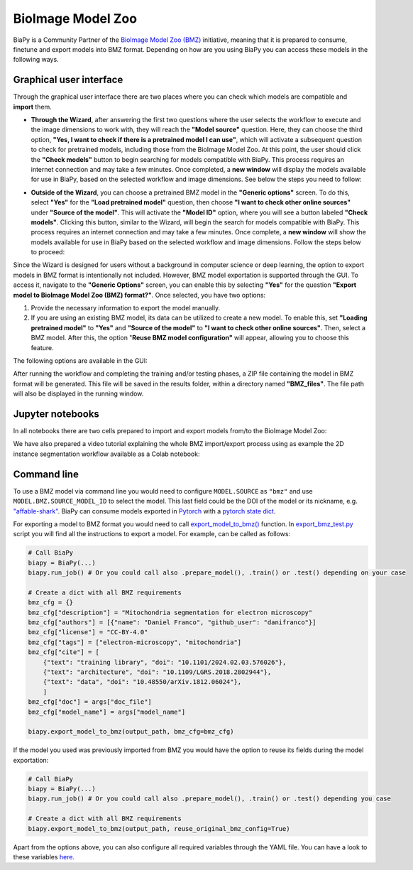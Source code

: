 BioImage Model Zoo
------------------

BiaPy is a Community Partner of the `BioImage Model Zoo (BMZ) <https://bioimage.io/#/>`__ initiative, meaning that it is prepared to consume, finetune and export models into BMZ format. Depending on how are you using BiaPy you can access these models in the following ways. 

Graphical user interface
~~~~~~~~~~~~~~~~~~~~~~~~

Through the graphical user interface there are two places where you can check which models are compatible and **import** them.  

* **Through the Wizard**, after answering the first two questions where the user selects the workflow to execute and the image dimensions to work with, they will reach the **"Model source"** question. Here, they can choose the third option, **"Yes, I want to check if there is a pretrained model I can use"**, which will activate a subsequent question to check for pretrained models, including those from the BioImage Model Zoo. At this point, the user should click the **"Check models"** button to begin searching for models compatible with BiaPy. This process requires an internet connection and may take a few minutes. Once completed, a **new window** will display the models available for use in BiaPy, based on the selected workflow and image dimensions. See below the steps you need to follow:

.. carousel::
    :show_controls:
    :data-bs-interval: false
    :show_indicators:
    :show_dark:

    .. image:: ../img/bmz/bmz_gui_step1.png

    .. image:: ../img/bmz/bmz_gui_step2.png

    .. image:: ../img/bmz/bmz_gui_step3.png

    .. image:: ../img/bmz/bmz_gui_step4.png

    .. image:: ../img/bmz/bmz_gui_step5.png

    .. image:: ../img/bmz/bmz_gui_step6.png

* **Outside of the Wizard**, you can choose a pretrained BMZ model in the **"Generic options"** screen. To do this, select **"Yes"** for the **"Load pretrained model"** question, then choose **"I want to check other online sources"** under **"Source of the model"**. This will activate the **"Model ID"** option, where you will see a button labeled **"Check models"**. Clicking this button, similar to the Wizard, will begin the search for models compatible with BiaPy. This process requires an internet connection and may take a few minutes. Once complete, a **new window** will show the models available for use in BiaPy based on the selected workflow and image dimensions. Follow the steps below to proceed:

.. carousel::
    :show_controls:
    :data-bs-interval: false
    :show_indicators:
    :show_dark:

    .. image:: ../img/bmz/bmz_gui_no_wizard_step1.png

    .. image:: ../img/bmz/bmz_gui_no_wizard_step2.png

Since the Wizard is designed for users without a background in computer science or deep learning, the option to export models in BMZ format is intentionally not included. However, BMZ model exportation is supported through the GUI. To access it, navigate to the **"Generic Options"** screen, you can enable this by selecting **"Yes"** for the question **"Export model to BioImage Model Zoo (BMZ) format?"**. Once selected, you have two options:

#. Provide the necessary information to export the model manually.

#. If you are using an existing BMZ model, its data can be utilized to create a new model. To enable this, set **"Loading pretrained model"** to **"Yes"** and **"Source of the model"** to **"I want to check other online sources"**. Then, select a BMZ model. After this, the option "**Reuse BMZ model configuration"** will appear, allowing you to choose this feature.

The following options are available in the GUI:

.. carousel::
    :show_controls:
    :show_captions_below:
    :data-bs-interval: false
    :show_indicators:
    :show_dark:

    .. figure:: ../img/bmz/bmz_gui_no_wizard_export_opt1.png

        Option 1) Provide the necessary information manually

    .. figure:: ../img/bmz/bmz_gui_no_wizard_export_opt2.png

        Option 2) Reuse BMZ model data

After running the workflow and completing the training and/or testing phases, a ZIP file containing the model in BMZ format will be generated. This file will be saved in the results folder, within a directory named **"BMZ_files"**. The file path will also be displayed in the running window.

Jupyter notebooks 
~~~~~~~~~~~~~~~~~

In all notebooks there are two cells prepared to import and export models from/to the BioImage Model Zoo:

.. carousel::
    :show_controls:
    :show_captions_below:
    :data-bs-interval: false
    :show_indicators:
    :show_dark:

    .. figure:: ../img/bmz/bmz_notebook_cell.png
        
        Import model from BioImage Model Zoo

    .. figure:: ../img/bmz/bmz_notebook_cell_export.png
        
        Export model to BioImage Model Zoo format

We have also prepared a video tutorial explaining the whole BMZ import/export process using as example the 2D instance segmentation workflow available as a Colab notebook:

.. raw:: html

    <iframe width="560" height="315" src="https://www.youtube.com/embed/R0Li3tZ7Ryc?si=HDglCfWxDFONgDlF" title="YouTube video player" frameborder="0" allow="accelerometer; autoplay; clipboard-write; encrypted-media; gyroscope; picture-in-picture; web-share" referrerpolicy="strict-origin-when-cross-origin" allowfullscreen></iframe>

\

Command line
~~~~~~~~~~~~

To use a BMZ model via command line you would need to configure ``MODEL.SOURCE`` as ``"bmz"`` and use ``MODEL.BMZ.SOURCE_MODEL_ID`` to select the model. This last field could be the DOI of the model or its nickname, e.g. `"affable-shark" <https://bioimage.io/#/?id=10.5281%2Fzenodo.5764892>`__. BiaPy can consume models exported in `Pytorch <https://pytorch.org/>`__ with a `pytorch state dict <https://pytorch.org/tutorials/recipes/recipes/what_is_state_dict.html#:~:text=A%20state_dict%20is%20an%20integral,to%20PyTorch%20models%20and%20optimizers.>`__. 

For exporting a model to BMZ format you would need to call `export_model_to_bmz() <https://github.com/BiaPyX/BiaPy/blob/284ec3838766392c9a333ac9d27b55816a267bb9/biapy/_biapy.py#L219>`__ function. In `export_bmz_test.py <https://github.com/BiaPyX/BiaPy/blob/master/biapy/utils/scripts/export_bmz_test.py>`__ script you will find all the instructions to export a model. For example, can be called as follows:

.. code-block:: python

    # Call BiaPy 
    biapy = BiaPy(...)
    biapy.run_job() # Or you could call also .prepare_model(), .train() or .test() depending on your case

    # Create a dict with all BMZ requirements
    bmz_cfg = {}
    bmz_cfg["description"] = "Mitochondria segmentation for electron microscopy"
    bmz_cfg["authors"] = [{"name": "Daniel Franco", "github_user": "danifranco"}]
    bmz_cfg["license"] = "CC-BY-4.0"
    bmz_cfg["tags"] = ["electron-microscopy", "mitochondria"]
    bmz_cfg["cite"] = [
        {"text": "training library", "doi": "10.1101/2024.02.03.576026"},
        {"text": "architecture", "doi": "10.1109/LGRS.2018.2802944"},
        {"text": "data", "doi": "10.48550/arXiv.1812.06024"},
        ]
    bmz_cfg["doc"] = args["doc_file"]
    bmz_cfg["model_name"] = args["model_name"]

    biapy.export_model_to_bmz(output_path, bmz_cfg=bmz_cfg)

If the model you used was previously imported from BMZ you would have the option to reuse its fields during the model exportation:

.. code-block:: python

    # Call BiaPy 
    biapy = BiaPy(...)
    biapy.run_job() # Or you could call also .prepare_model(), .train() or .test() depending you case

    # Create a dict with all BMZ requirements
    biapy.export_model_to_bmz(output_path, reuse_original_bmz_config=True)

Apart from the options above, you can also configure all required variables through the YAML file. You can have a look to these variables `here <https://github.com/BiaPyX/BiaPy-GUI/blob/49fd4c0116bd8d0414e6a579bb6d98a7acf90d8b/biapy/biapy_config.py#L726>`__. 